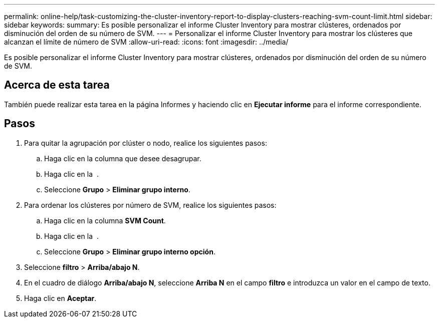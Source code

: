 ---
permalink: online-help/task-customizing-the-cluster-inventory-report-to-display-clusters-reaching-svm-count-limit.html 
sidebar: sidebar 
keywords:  
summary: Es posible personalizar el informe Cluster Inventory para mostrar clústeres, ordenados por disminución del orden de su número de SVM. 
---
= Personalizar el informe Cluster Inventory para mostrar los clústeres que alcanzan el límite de número de SVM
:allow-uri-read: 
:icons: font
:imagesdir: ../media/


[role="lead"]
Es posible personalizar el informe Cluster Inventory para mostrar clústeres, ordenados por disminución del orden de su número de SVM.



== Acerca de esta tarea

También puede realizar esta tarea en la página Informes y haciendo clic en *Ejecutar informe* para el informe correspondiente.



== Pasos

. Para quitar la agrupación por clúster o nodo, realice los siguientes pasos:
+
.. Haga clic en la columna que desee desagrupar.
.. Haga clic en la image:../media/click-to-see-menu.gif[""] .
.. Seleccione *Grupo* > *Eliminar grupo interno*.


. Para ordenar los clústeres por número de SVM, realice los siguientes pasos:
+
.. Haga clic en la columna *SVM Count*.
.. Haga clic en la image:../media/click-to-see-menu.gif[""] .
.. Seleccione *Grupo* > *Eliminar grupo interno opción*.


. Seleccione *filtro* > *Arriba/abajo N*.
. En el cuadro de diálogo *Arriba/abajo N*, seleccione *Arriba N* en el campo *filtro* e introduzca un valor en el campo de texto.
. Haga clic en *Aceptar*.

